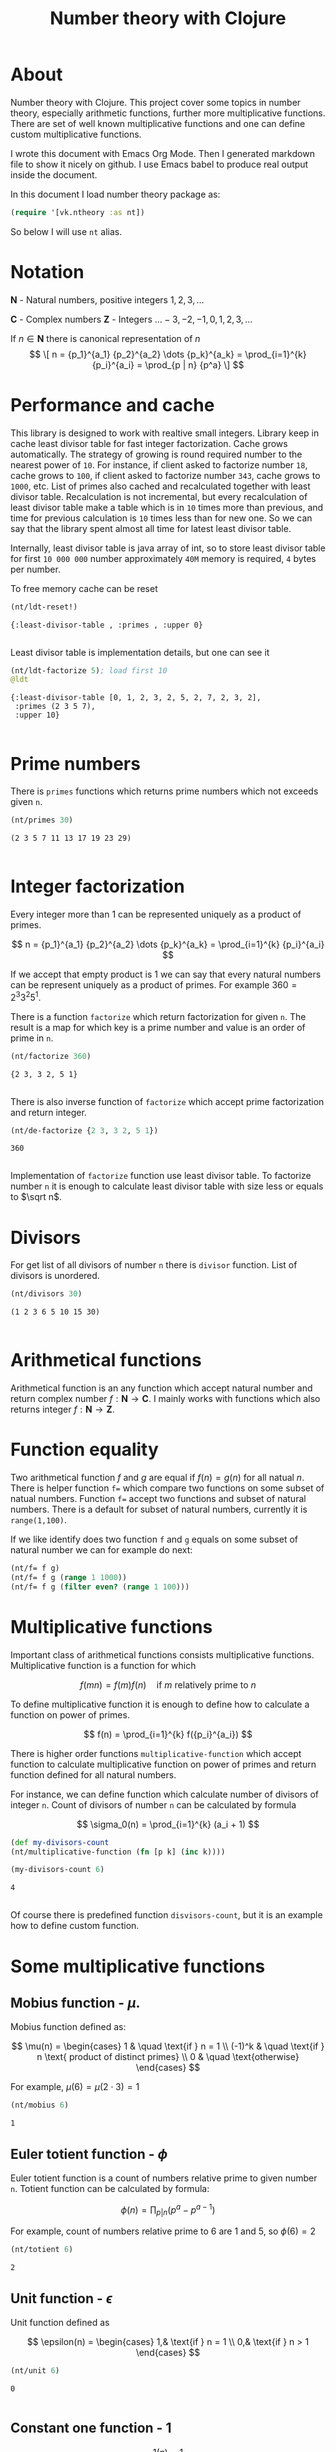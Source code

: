 #+title: Number theory with Clojure
#+startup: nolatexpreview

* About

Number theory with Clojure. This project cover some topics in number
theory, especially arithmetic functions, further more multiplicative
functions. There are set of well known multiplicative functions and
one can define custom multiplicative functions.

I wrote this document with Emacs Org Mode. Then I generated markdown
file to show it nicely on github. I use Emacs babel to produce real
output inside the document.

In this document I load number theory package as: 

#+begin_src clojure :results silent
  (require '[vk.ntheory :as nt])
#+end_src

So below I will use ~nt~ alias.

* Notation

$\mathbf N$ - Natural numbers, positive integers $1,2,3,\dots$

$\mathbf C$ - Complex numbers
$\mathbf Z$ - Integers $\dots -3, -2, -1, 0, 1, 2, 3, \dots$

If $n \in \mathbf N$ there is canonical representation of $n$ 
$$
\[
n = {p_1}^{a_1} {p_2}^{a_2} \dots {p_k}^{a_k} = \prod_{i=1}^{k} {p_i}^{a_i} = \prod_{p | n} {p^a}
\]
$$

* Performance and cache

This library is designed to work with realtive small integers. Library
keep in cache least divisor table for fast integer factorization.
Cache grows automatically. The strategy of growing is round required
number to the nearest power of ~10~. For instance, if client asked to
factorize number ~18~, cache grows to ~100~, if client asked to factorize
number ~343~, cache grows to ~1000~, etc. List of primes also cached and
recalculated together with least divisor table. Recalculation is not
incremental, but every recalculation of least divisor table make a
table which is in ~10~ times more than previous, and time for previous
calculation is ~10~ times less than for new one. So we can say that the
library spent almost all time for latest least divisor table.

Internally, least divisor table is java array of int, so to store
least divisor table for first ~10 000 000~ number approximately ~40M~
memory is required, ~4~ bytes per number.

To free memory cache can be reset

#+begin_src clojure :results pp :exports both
  (nt/ldt-reset!)
#+end_src

#+RESULTS:
: {:least-divisor-table , :primes , :upper 0}
: 

Least divisor table is implementation details, but one can see it

#+begin_src clojure :results pp :exports both
  (nt/ldt-factorize 5); load first 10
  @ldt

#+end_src

#+RESULTS:
: {:least-divisor-table [0, 1, 2, 3, 2, 5, 2, 7, 2, 3, 2],
:  :primes (2 3 5 7),
:  :upper 10}
: 

* Prime numbers

There is ~primes~ functions which returns prime numbers which not
exceeds given ~n~.

#+begin_src clojure :results pp :exports both
(nt/primes 30)
#+end_src

#+RESULTS:
: (2 3 5 7 11 13 17 19 23 29)
: 

* Integer factorization

Every integer more than $1$ can be represented uniquely as a product
of primes.

\[
n = {p_1}^{a_1} {p_2}^{a_2} \dots {p_k}^{a_k} = \prod_{i=1}^{k} {p_i}^{a_i}
\]

If we accept that empty product is $1$ we can say that every natural
numbers can be represent uniquely as a product of primes. For example
$360 = 2^3 3^2 5^1$.

There is a function ~factorize~ which return factorization for given
~n~.  The result is a map for which key is a prime number and
value is an order of prime in ~n~.

#+begin_src clojure :results pp :exports both
  (nt/factorize 360)
#+end_src

#+RESULTS:
: {2 3, 3 2, 5 1}
: 

There is also inverse function of ~factorize~ which accept prime
factorization and return integer.

#+begin_src clojure :results pp :exports both
  (nt/de-factorize {2 3, 3 2, 5 1})
#+end_src

#+RESULTS:
: 360
: 

Implementation of ~factorize~ function use least divisor table. To
factorize number ~n~ it is enough to calculate least divisor table
with size less or equals to $\sqrt n$. 

* Divisors

For get list of all divisors of number ~n~ there is ~divisor~
function. List of divisors is unordered.

#+begin_src clojure :results pp :exports both
  (nt/divisors 30)
#+end_src

#+RESULTS:
: (1 2 3 6 5 10 15 30)
: 

* Arithmetical functions

Arithmetical function is an any function which accept natural number
and return complex number $f: \mathbf N \to \mathbf C$. I mainly works
with functions which also returns integer $f: \mathbf N \to \mathbf Z$.

* Function equality

Two arithmetical function $f$ and $g$ are equal if $f(n)=g(n)$ for all
natual $n$. There is helper function ~f=~ which compare two
functions on some subset of natual numbers. Function ~f=~ accept
two functions and subset of natural numbers. There is a default for
subset of natural numbers, currently it is ~range(1,100)~.

If we like identify does two function ~f~ and ~g~ equals on some
subset of natural number we can for example do next:

#+begin_src clojure :results silent
  (nt/f= f g)
  (nt/f= f g (range 1 1000))
  (nt/f= f g (filter even? (range 1 100)))
#+end_src


* Multiplicative functions

Important class of arithmetical functions consists multiplicative functions.
Multiplicative function is a function for which 

$$ f(mn) = f(m)f(n) \quad \text{if } m \text{ relatively prime to } n $$

To define multiplicative function it is enough to define how to
calculate a function on power of primes.

$$ f(n) = \prod_{i=1}^{k} f({p_i}^{a_i}) $$

There is higher order functions ~multiplicative-function~ which accept
function to calculate multiplicative function on power of primes and
return function defined for all natural numbers.

For instance, we can define function which calculate number of
divisors of integer ~n~. Count of divisors of number ~n~ can be
calculated by formula

$$ \sigma_0(n) = \prod_{i=1}^{k} (a_i + 1) $$

#+begin_src clojure :results silent 
  (def my-divisors-count
  (nt/multiplicative-function (fn [p k] (inc k))))
#+end_src

#+begin_src clojure :results pp :exports both
  (my-divisors-count 6)
#+end_src

#+RESULTS:
: 4
: 

Of course there is predefined function ~disvisors-count~, but it
is an example how to define custom function.

* Some multiplicative functions

** Mobius function - $\mu$.

Mobius function defined as:


$$ \mu(n) = \begin{cases}
1        &  \quad \text{if } n = 1 \\
(-1)^k   &  \quad \text{if } n \text{ product of distinct primes} \\
0        &  \quad \text{otherwise}
\end{cases} $$

For example, $\mu(6)=\mu(2 \cdot 3)=1$

#+begin_src clojure :exports both
  (nt/mobius 6)
#+end_src

#+RESULTS:
: 1


** Euler totient function - $\phi$

Euler totient function is a count of numbers relative prime to given number ~n~.
Totient function can be calculated by formula: 


$$ \phi(n) = \prod_{p|n} (p^a - p^{a-1}) $$

For example, count of numbers relative prime to $6$ are $1$ and $5$, so $\phi(6) = 2$

#+begin_src clojure :exports both
  (nt/totient 6)
#+end_src

#+RESULTS:
: 2

** Unit function - $\epsilon$

Unit function defined as

$$ \epsilon(n) = \begin{cases}
1,&  \text{if } n = 1 \\
0,&  \text{if } n > 1
\end{cases} $$

#+begin_src clojure :results pp :exports both
  (nt/unit 6)
#+end_src

#+RESULTS:
: 0
: 

** Constant one function - $1$

$$ 1(n) = 1 $$

#+begin_src clojure :results pp :exports both
  (nt/one 6)
#+end_src

#+RESULTS:
: 1
: 


** Divisors count - $\sigma_0$

Divisors count is number of divisors which divides given number $n$.

$$ \sigma_0(n) = \sum_{d|n} 1 $$

For example, number $64 has $4$ divisors, namely $1,2,3,6$, so $\sigma_0(6)=4$

#+begin_src clojure :results pp
(nt/divisors-count 6)
#+end_src

#+RESULTS:
: 4
: 

** Divisors sum - $\sigma_1$

$$ \sigma_1(n) = \sum_{d | n} d $$

For number 6 it is $12 = 1 + 2 + 3 + 6$

#+begin_src clojure :results pp :exports both
  (nt/divisors-sum 6)
#+end_src

#+RESULTS:
: 12
: 

** Divisors square sum

$$ \sigma_2(n) = \sum_{d | n} d^2 $$

For number 6 it is $50 = 1^2 + 2^2 + 3^2 + 6^2$

#+begin_src clojure :results pp :exports both
  (nt/divisors-square-sum 6)
#+end_src

#+RESULTS:
: 50
: 

** Divisor higher order function - $\sigma_{x}$

In general $\sigma_x$ function is a sum of x-th powers divisors of given n

$$ \sigma_x(n) = \sum_{ d | n} d^x $$

If $x \ne 0$ $\sigma_x$ can be calculated by formula:

$$ \sigma_{x}(n) = \prod_{i=1}^{k} \frac {p_i^{(a_i+1)x}} {p_i^x - 1} $$

and if $x = 0$ by formula:

$$ \sigma_{0}(n) = \prod_{i=1}^{k} (a_i + 1) $$

There is higher order function ~divisors-sum-x~ which
accept ~x~ and return appropriate function.

#+begin_src clojure :results silent
  (def my-divisors-square-sum (nt/divisors-sum-x 2))
#+end_src


* Dirichlet convolution

For two arithmetic functions $f$ and $g$ Dirichlet convolution is a
new arithmetic function defined as

$$ (f*g)(n) = \sum_{d | n} f(d)g(\frac{n}{d}) $$

Dirichlet convolution is associative

$$ (f * g) * h = f * (g * h) $$

Commutative

$$ f * g = g * f $$

Has identify

$$ f * \epsilon = \epsilon * f = f $$

For every $f$, which $f(1) \ne 0$ exists inverse function $f^{-1}$ such that $f * f^{-1} = \epsilon$. This
inverse function called Dirichlet inverse and can by calculated recursively by:

$$ f^{-1}(n) = \begin{cases}
\frac{1}{f(1)} & \quad \text{if } n = 1  \\
\frac{-1}{f(1)}\sum_{ \substack{d | n\\
                                d < n}} f(\frac{n}{d}) f^{-1}(d)
               & \quad n \ge 1
\end{cases} $$


For example, $1(n) * 1(n) = \sigma_0$

#+begin_src clojure :exports both :results pp
  (nt/f=
     (nt/f* nt/one nt/one)
     nt/divisors-count
  )
#+end_src

#+RESULTS:
: true
: 

Dirichlet convolution is associative so clojure method support more than two
function as parameter of ~f*~

#+begin_src clojure :exports both :results pp
  (nt/f=
    (nt/f* nt/mobius nt/one nt/mobius nt/one)
    nt/unit
  )
#+end_src

#+RESULTS:
: true
: 

Another example, functions $\mu(n)$ and $1(n)$ are inverse of each other

#+begin_src clojure :exports both :results value
    (nt/f= (nt/inverse nt/one) nt/mobius)
    (nt/f= (nt/inverse nt/mobius) nt/one)
#+end_src

#+RESULTS:
| class clojure.lang.Compiler$CompilerException |
| class clojure.lang.Compiler$CompilerException |


#+begin_src clojure :results value
  (nt/inverse nt/mobius)
#+end_src

#+RESULTS:
: class clojure.lang.Compiler$CompilerException

